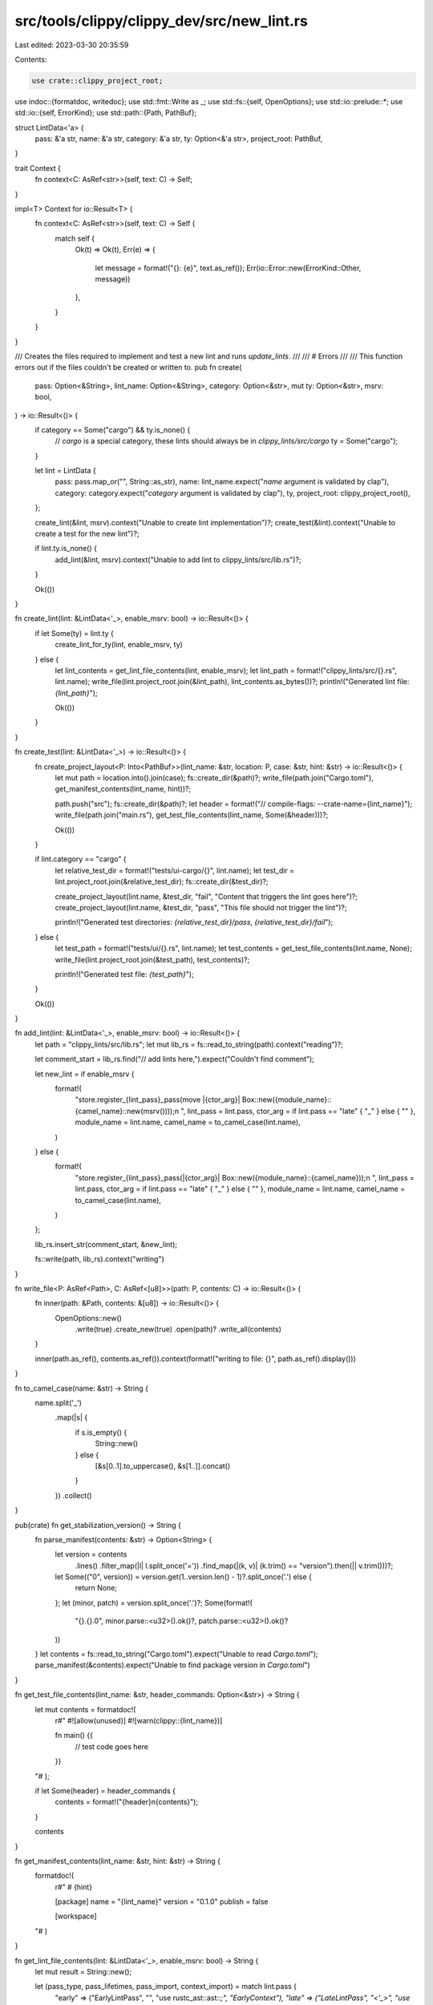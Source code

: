 src/tools/clippy/clippy_dev/src/new_lint.rs
===========================================

Last edited: 2023-03-30 20:35:59

Contents:

.. code-block:: rs

    use crate::clippy_project_root;
use indoc::{formatdoc, writedoc};
use std::fmt::Write as _;
use std::fs::{self, OpenOptions};
use std::io::prelude::*;
use std::io::{self, ErrorKind};
use std::path::{Path, PathBuf};

struct LintData<'a> {
    pass: &'a str,
    name: &'a str,
    category: &'a str,
    ty: Option<&'a str>,
    project_root: PathBuf,
}

trait Context {
    fn context<C: AsRef<str>>(self, text: C) -> Self;
}

impl<T> Context for io::Result<T> {
    fn context<C: AsRef<str>>(self, text: C) -> Self {
        match self {
            Ok(t) => Ok(t),
            Err(e) => {
                let message = format!("{}: {e}", text.as_ref());
                Err(io::Error::new(ErrorKind::Other, message))
            },
        }
    }
}

/// Creates the files required to implement and test a new lint and runs `update_lints`.
///
/// # Errors
///
/// This function errors out if the files couldn't be created or written to.
pub fn create(
    pass: Option<&String>,
    lint_name: Option<&String>,
    category: Option<&str>,
    mut ty: Option<&str>,
    msrv: bool,
) -> io::Result<()> {
    if category == Some("cargo") && ty.is_none() {
        // `cargo` is a special category, these lints should always be in `clippy_lints/src/cargo`
        ty = Some("cargo");
    }

    let lint = LintData {
        pass: pass.map_or("", String::as_str),
        name: lint_name.expect("`name` argument is validated by clap"),
        category: category.expect("`category` argument is validated by clap"),
        ty,
        project_root: clippy_project_root(),
    };

    create_lint(&lint, msrv).context("Unable to create lint implementation")?;
    create_test(&lint).context("Unable to create a test for the new lint")?;

    if lint.ty.is_none() {
        add_lint(&lint, msrv).context("Unable to add lint to clippy_lints/src/lib.rs")?;
    }

    Ok(())
}

fn create_lint(lint: &LintData<'_>, enable_msrv: bool) -> io::Result<()> {
    if let Some(ty) = lint.ty {
        create_lint_for_ty(lint, enable_msrv, ty)
    } else {
        let lint_contents = get_lint_file_contents(lint, enable_msrv);
        let lint_path = format!("clippy_lints/src/{}.rs", lint.name);
        write_file(lint.project_root.join(&lint_path), lint_contents.as_bytes())?;
        println!("Generated lint file: `{lint_path}`");

        Ok(())
    }
}

fn create_test(lint: &LintData<'_>) -> io::Result<()> {
    fn create_project_layout<P: Into<PathBuf>>(lint_name: &str, location: P, case: &str, hint: &str) -> io::Result<()> {
        let mut path = location.into().join(case);
        fs::create_dir(&path)?;
        write_file(path.join("Cargo.toml"), get_manifest_contents(lint_name, hint))?;

        path.push("src");
        fs::create_dir(&path)?;
        let header = format!("// compile-flags: --crate-name={lint_name}");
        write_file(path.join("main.rs"), get_test_file_contents(lint_name, Some(&header)))?;

        Ok(())
    }

    if lint.category == "cargo" {
        let relative_test_dir = format!("tests/ui-cargo/{}", lint.name);
        let test_dir = lint.project_root.join(&relative_test_dir);
        fs::create_dir(&test_dir)?;

        create_project_layout(lint.name, &test_dir, "fail", "Content that triggers the lint goes here")?;
        create_project_layout(lint.name, &test_dir, "pass", "This file should not trigger the lint")?;

        println!("Generated test directories: `{relative_test_dir}/pass`, `{relative_test_dir}/fail`");
    } else {
        let test_path = format!("tests/ui/{}.rs", lint.name);
        let test_contents = get_test_file_contents(lint.name, None);
        write_file(lint.project_root.join(&test_path), test_contents)?;

        println!("Generated test file: `{test_path}`");
    }

    Ok(())
}

fn add_lint(lint: &LintData<'_>, enable_msrv: bool) -> io::Result<()> {
    let path = "clippy_lints/src/lib.rs";
    let mut lib_rs = fs::read_to_string(path).context("reading")?;

    let comment_start = lib_rs.find("// add lints here,").expect("Couldn't find comment");

    let new_lint = if enable_msrv {
        format!(
            "store.register_{lint_pass}_pass(move |{ctor_arg}| Box::new({module_name}::{camel_name}::new(msrv())));\n    ",
            lint_pass = lint.pass,
            ctor_arg = if lint.pass == "late" { "_" } else { "" },
            module_name = lint.name,
            camel_name = to_camel_case(lint.name),
        )
    } else {
        format!(
            "store.register_{lint_pass}_pass(|{ctor_arg}| Box::new({module_name}::{camel_name}));\n    ",
            lint_pass = lint.pass,
            ctor_arg = if lint.pass == "late" { "_" } else { "" },
            module_name = lint.name,
            camel_name = to_camel_case(lint.name),
        )
    };

    lib_rs.insert_str(comment_start, &new_lint);

    fs::write(path, lib_rs).context("writing")
}

fn write_file<P: AsRef<Path>, C: AsRef<[u8]>>(path: P, contents: C) -> io::Result<()> {
    fn inner(path: &Path, contents: &[u8]) -> io::Result<()> {
        OpenOptions::new()
            .write(true)
            .create_new(true)
            .open(path)?
            .write_all(contents)
    }

    inner(path.as_ref(), contents.as_ref()).context(format!("writing to file: {}", path.as_ref().display()))
}

fn to_camel_case(name: &str) -> String {
    name.split('_')
        .map(|s| {
            if s.is_empty() {
                String::new()
            } else {
                [&s[0..1].to_uppercase(), &s[1..]].concat()
            }
        })
        .collect()
}

pub(crate) fn get_stabilization_version() -> String {
    fn parse_manifest(contents: &str) -> Option<String> {
        let version = contents
            .lines()
            .filter_map(|l| l.split_once('='))
            .find_map(|(k, v)| (k.trim() == "version").then(|| v.trim()))?;
        let Some(("0", version)) = version.get(1..version.len() - 1)?.split_once('.') else {
            return None;
        };
        let (minor, patch) = version.split_once('.')?;
        Some(format!(
            "{}.{}.0",
            minor.parse::<u32>().ok()?,
            patch.parse::<u32>().ok()?
        ))
    }
    let contents = fs::read_to_string("Cargo.toml").expect("Unable to read `Cargo.toml`");
    parse_manifest(&contents).expect("Unable to find package version in `Cargo.toml`")
}

fn get_test_file_contents(lint_name: &str, header_commands: Option<&str>) -> String {
    let mut contents = formatdoc!(
        r#"
        #![allow(unused)]
        #![warn(clippy::{lint_name})]

        fn main() {{
            // test code goes here
        }}
    "#
    );

    if let Some(header) = header_commands {
        contents = format!("{header}\n{contents}");
    }

    contents
}

fn get_manifest_contents(lint_name: &str, hint: &str) -> String {
    formatdoc!(
        r#"
        # {hint}

        [package]
        name = "{lint_name}"
        version = "0.1.0"
        publish = false

        [workspace]
    "#
    )
}

fn get_lint_file_contents(lint: &LintData<'_>, enable_msrv: bool) -> String {
    let mut result = String::new();

    let (pass_type, pass_lifetimes, pass_import, context_import) = match lint.pass {
        "early" => ("EarlyLintPass", "", "use rustc_ast::ast::*;", "EarlyContext"),
        "late" => ("LateLintPass", "<'_>", "use rustc_hir::*;", "LateContext"),
        _ => {
            unreachable!("`pass_type` should only ever be `early` or `late`!");
        },
    };

    let lint_name = lint.name;
    let category = lint.category;
    let name_camel = to_camel_case(lint.name);
    let name_upper = lint_name.to_uppercase();

    result.push_str(&if enable_msrv {
        formatdoc!(
            r#"
            use clippy_utils::msrvs::{{self, Msrv}};
            {pass_import}
            use rustc_lint::{{{context_import}, {pass_type}, LintContext}};
            use rustc_session::{{declare_tool_lint, impl_lint_pass}};

        "#
        )
    } else {
        formatdoc!(
            r#"
            {pass_import}
            use rustc_lint::{{{context_import}, {pass_type}}};
            use rustc_session::{{declare_lint_pass, declare_tool_lint}};

        "#
        )
    });

    let _ = write!(result, "{}", get_lint_declaration(&name_upper, category));

    result.push_str(&if enable_msrv {
        formatdoc!(
            r#"
            pub struct {name_camel} {{
                msrv: Msrv,
            }}

            impl {name_camel} {{
                #[must_use]
                pub fn new(msrv: Msrv) -> Self {{
                    Self {{ msrv }}
                }}
            }}

            impl_lint_pass!({name_camel} => [{name_upper}]);

            impl {pass_type}{pass_lifetimes} for {name_camel} {{
                extract_msrv_attr!({context_import});
            }}

            // TODO: Add MSRV level to `clippy_utils/src/msrvs.rs` if needed.
            // TODO: Add MSRV test to `tests/ui/min_rust_version_attr.rs`.
            // TODO: Update msrv config comment in `clippy_lints/src/utils/conf.rs`
        "#
        )
    } else {
        formatdoc!(
            r#"
            declare_lint_pass!({name_camel} => [{name_upper}]);

            impl {pass_type}{pass_lifetimes} for {name_camel} {{}}
        "#
        )
    });

    result
}

fn get_lint_declaration(name_upper: &str, category: &str) -> String {
    formatdoc!(
        r#"
            declare_clippy_lint! {{
                /// ### What it does
                ///
                /// ### Why is this bad?
                ///
                /// ### Example
                /// ```rust
                /// // example code where clippy issues a warning
                /// ```
                /// Use instead:
                /// ```rust
                /// // example code which does not raise clippy warning
                /// ```
                #[clippy::version = "{}"]
                pub {name_upper},
                {category},
                "default lint description"
            }}
        "#,
        get_stabilization_version(),
    )
}

fn create_lint_for_ty(lint: &LintData<'_>, enable_msrv: bool, ty: &str) -> io::Result<()> {
    match ty {
        "cargo" => assert_eq!(
            lint.category, "cargo",
            "Lints of type `cargo` must have the `cargo` category"
        ),
        _ if lint.category == "cargo" => panic!("Lints of category `cargo` must have the `cargo` type"),
        _ => {},
    }

    let ty_dir = lint.project_root.join(format!("clippy_lints/src/{ty}"));
    assert!(
        ty_dir.exists() && ty_dir.is_dir(),
        "Directory `{}` does not exist!",
        ty_dir.display()
    );

    let lint_file_path = ty_dir.join(format!("{}.rs", lint.name));
    assert!(
        !lint_file_path.exists(),
        "File `{}` already exists",
        lint_file_path.display()
    );

    let mod_file_path = ty_dir.join("mod.rs");
    let context_import = setup_mod_file(&mod_file_path, lint)?;

    let name_upper = lint.name.to_uppercase();
    let mut lint_file_contents = String::new();

    if enable_msrv {
        let _ = writedoc!(
            lint_file_contents,
            r#"
                use clippy_utils::msrvs::{{self, Msrv}};
                use rustc_lint::{{{context_import}, LintContext}};

                use super::{name_upper};

                // TODO: Adjust the parameters as necessary
                pub(super) fn check(cx: &{context_import}, msrv: &Msrv) {{
                    if !msrv.meets(todo!("Add a new entry in `clippy_utils/src/msrvs`")) {{
                        return;
                    }}
                    todo!();
                }}
           "#,
            context_import = context_import,
            name_upper = name_upper,
        );
    } else {
        let _ = writedoc!(
            lint_file_contents,
            r#"
                use rustc_lint::{{{context_import}, LintContext}};

                use super::{name_upper};

                // TODO: Adjust the parameters as necessary
                pub(super) fn check(cx: &{context_import}) {{
                    todo!();
                }}
           "#,
            context_import = context_import,
            name_upper = name_upper,
        );
    }

    write_file(lint_file_path.as_path(), lint_file_contents)?;
    println!("Generated lint file: `clippy_lints/src/{ty}/{}.rs`", lint.name);
    println!(
        "Be sure to add a call to `{}::check` in `clippy_lints/src/{ty}/mod.rs`!",
        lint.name
    );

    Ok(())
}

#[allow(clippy::too_many_lines)]
fn setup_mod_file(path: &Path, lint: &LintData<'_>) -> io::Result<&'static str> {
    use super::update_lints::{match_tokens, LintDeclSearchResult};
    use rustc_lexer::TokenKind;

    let lint_name_upper = lint.name.to_uppercase();

    let mut file_contents = fs::read_to_string(path)?;
    assert!(
        !file_contents.contains(&lint_name_upper),
        "Lint `{}` already defined in `{}`",
        lint.name,
        path.display()
    );

    let mut offset = 0usize;
    let mut last_decl_curly_offset = None;
    let mut lint_context = None;

    let mut iter = rustc_lexer::tokenize(&file_contents).map(|t| {
        let range = offset..offset + t.len as usize;
        offset = range.end;

        LintDeclSearchResult {
            token_kind: t.kind,
            content: &file_contents[range.clone()],
            range,
        }
    });

    // Find both the last lint declaration (declare_clippy_lint!) and the lint pass impl
    while let Some(LintDeclSearchResult { content, .. }) = iter.find(|result| result.token_kind == TokenKind::Ident) {
        let mut iter = iter
            .by_ref()
            .filter(|t| !matches!(t.token_kind, TokenKind::Whitespace | TokenKind::LineComment { .. }));

        match content {
            "declare_clippy_lint" => {
                // matches `!{`
                match_tokens!(iter, Bang OpenBrace);
                if let Some(LintDeclSearchResult { range, .. }) =
                    iter.find(|result| result.token_kind == TokenKind::CloseBrace)
                {
                    last_decl_curly_offset = Some(range.end);
                }
            },
            "impl" => {
                let mut token = iter.next();
                match token {
                    // matches <'foo>
                    Some(LintDeclSearchResult {
                        token_kind: TokenKind::Lt,
                        ..
                    }) => {
                        match_tokens!(iter, Lifetime { .. } Gt);
                        token = iter.next();
                    },
                    None => break,
                    _ => {},
                }

                if let Some(LintDeclSearchResult {
                    token_kind: TokenKind::Ident,
                    content,
                    ..
                }) = token
                {
                    // Get the appropriate lint context struct
                    lint_context = match content {
                        "LateLintPass" => Some("LateContext"),
                        "EarlyLintPass" => Some("EarlyContext"),
                        _ => continue,
                    };
                }
            },
            _ => {},
        }
    }

    drop(iter);

    let last_decl_curly_offset =
        last_decl_curly_offset.unwrap_or_else(|| panic!("No lint declarations found in `{}`", path.display()));
    let lint_context =
        lint_context.unwrap_or_else(|| panic!("No lint pass implementation found in `{}`", path.display()));

    // Add the lint declaration to `mod.rs`
    file_contents.replace_range(
        // Remove the trailing newline, which should always be present
        last_decl_curly_offset..=last_decl_curly_offset,
        &format!("\n\n{}", get_lint_declaration(&lint_name_upper, lint.category)),
    );

    // Add the lint to `impl_lint_pass`/`declare_lint_pass`
    let impl_lint_pass_start = file_contents.find("impl_lint_pass!").unwrap_or_else(|| {
        file_contents
            .find("declare_lint_pass!")
            .unwrap_or_else(|| panic!("failed to find `impl_lint_pass`/`declare_lint_pass`"))
    });

    let mut arr_start = file_contents[impl_lint_pass_start..].find('[').unwrap_or_else(|| {
        panic!("malformed `impl_lint_pass`/`declare_lint_pass`");
    });

    arr_start += impl_lint_pass_start;

    let mut arr_end = file_contents[arr_start..]
        .find(']')
        .expect("failed to find `impl_lint_pass` terminator");

    arr_end += arr_start;

    let mut arr_content = file_contents[arr_start + 1..arr_end].to_string();
    arr_content.retain(|c| !c.is_whitespace());

    let mut new_arr_content = String::new();
    for ident in arr_content
        .split(',')
        .chain(std::iter::once(&*lint_name_upper))
        .filter(|s| !s.is_empty())
    {
        let _ = write!(new_arr_content, "\n    {ident},");
    }
    new_arr_content.push('\n');

    file_contents.replace_range(arr_start + 1..arr_end, &new_arr_content);

    // Just add the mod declaration at the top, it'll be fixed by rustfmt
    file_contents.insert_str(0, &format!("mod {};\n", &lint.name));

    let mut file = OpenOptions::new()
        .write(true)
        .truncate(true)
        .open(path)
        .context(format!("trying to open: `{}`", path.display()))?;
    file.write_all(file_contents.as_bytes())
        .context(format!("writing to file: `{}`", path.display()))?;

    Ok(lint_context)
}

#[test]
fn test_camel_case() {
    let s = "a_lint";
    let s2 = to_camel_case(s);
    assert_eq!(s2, "ALint");

    let name = "a_really_long_new_lint";
    let name2 = to_camel_case(name);
    assert_eq!(name2, "AReallyLongNewLint");

    let name3 = "lint__name";
    let name4 = to_camel_case(name3);
    assert_eq!(name4, "LintName");
}


